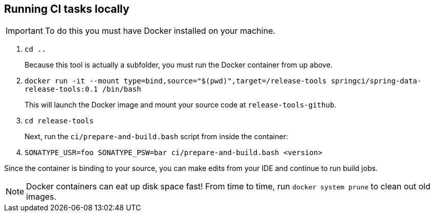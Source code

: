 == Running CI tasks locally

IMPORTANT: To do this you must have Docker installed on your machine.

1. `cd ..`
+
Because this tool is actually a subfolder, you must run the Docker container from up above.
+
2. `docker run -it --mount type=bind,source="$(pwd)",target=/release-tools springci/spring-data-release-tools:0.1 /bin/bash`
+
This will launch the Docker image and mount your source code at `release-tools-github`.
+
3. `cd release-tools`
+
Next, run the `ci/prepare-and-build.bash` script from inside the container:
+
4. `SONATYPE_USR=foo SONATYPE_PSW=bar ci/prepare-and-build.bash <version>`

Since the container is binding to your source, you can make edits from your IDE and continue to run build jobs.

NOTE: Docker containers can eat up disk space fast! From time to time, run `docker system prune` to clean out old images.
